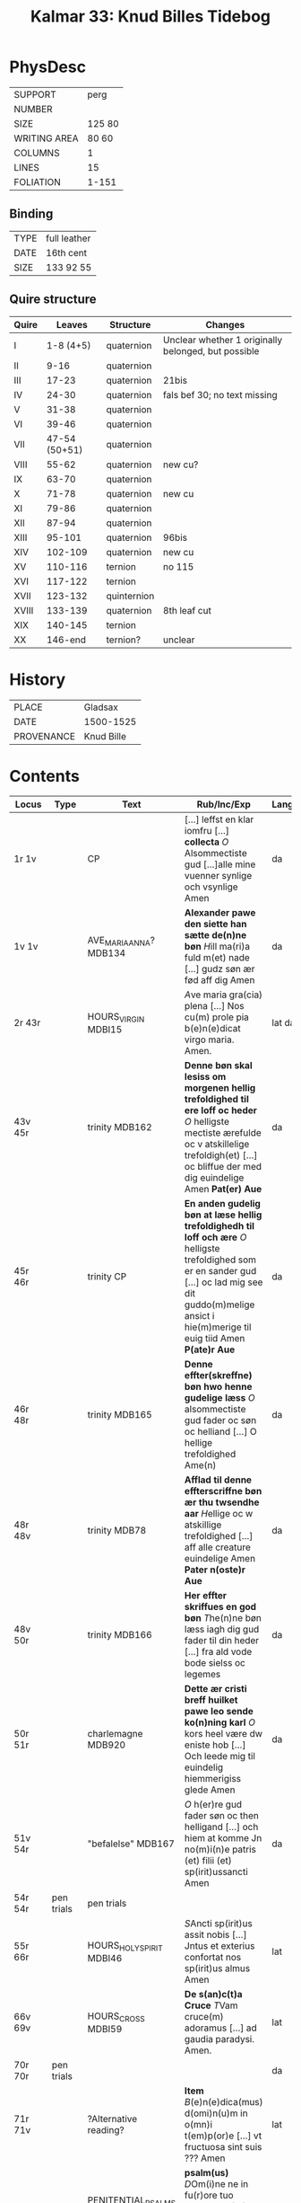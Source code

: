 #+Title: Kalmar 33: Knud Billes Tidebog


* PhysDesc
|--------------+--------|
| SUPPORT      | perg   |
| NUMBER       |        |
| SIZE         | 125 80 |
| WRITING AREA | 80 60  |
| COLUMNS      | 1      |
| LINES        | 15     |
| FOLIATION    | 1-151  |
|--------------+--------|

** Binding
|------+--------------|
| TYPE | full leather |
| DATE | 16th cent    |
| SIZE | 133 92 55    |
|------+--------------|

** Quire structure
|-------+---------------+-------------+-----------------------------------------------------|
| Quire |        Leaves | Structure   | Changes                                             |
|-------+---------------+-------------+-----------------------------------------------------|
| I     |     1-8 (4+5) | quaternion  | Unclear whether 1 originally belonged, but possible |
| II    |          9-16 | quaternion  |                                                     |
| III   |         17-23 | quaternion  | 21bis                                               |
| IV    |         24-30 | quaternion  | fals bef 30; no text missing                        |
| V     |         31-38 | quaternion  |                                                     |
| VI    |         39-46 | quaternion  |                                                     |
| VII   | 47-54 (50+51) | quaternion  |                                                     |
| VIII  |         55-62 | quaternion  | new cu?                                             |
| IX    |         63-70 | quaternion  |                                                     |
| X     |         71-78 | quaternion  | new cu                                              |
| XI    |         79-86 | quaternion  |                                                     |
| XII   |         87-94 | quaternion  |                                                     |
| XIII  |        95-101 | quaternion  | 96bis                                               |
| XIV   |       102-109 | quaternion  | new cu                                              |
| XV    |       110-116 | ternion     | no 115                                              |
| XVI   |       117-122 | ternion     |                                                     |
| XVII  |       123-132 | quinternion |                                                     |
| XVIII |       133-139 | quaternion  | 8th leaf cut                                        |
| XIX   |       140-145 | ternion     |                                                     |
| XX    |       146-end | ternion?    | unclear                                             |
|-------+---------------+-------------+-----------------------------------------------------|

* History
|------------+------------|
| PLACE      | Gladsax    |
| DATE       | 1500-1525  |
| PROVENANCE | Knud Bille |
|------------+------------|

* Contents
|------------+------------+---------------------------+-------------------------------------------------------------------------------------------------------------------------------------------------------------------------------------------------------------------+----------+-------------------|
| Locus      | Type       | Text                      | Rub/Inc/Exp                                                                                                                                                                                                       | Language | Status            |
|------------+------------+---------------------------+-------------------------------------------------------------------------------------------------------------------------------------------------------------------------------------------------------------------+----------+-------------------|
| 1r 1v      |            | CP                        | [...] leffst en klar iomfru [...] *collecta* [[O]] Alsommectiste gud [...]alle mine vuenner synlige och vsynlige Amen                                                                                                 | da       | main/added defect |
| 1v 1v      |            | AVE_MARIA_ANNA? MDB134    | *Alexander pawe den siette han sætte de(n)ne bøn* [[H]]ill ma(ri)a fuld m(et) nade [...] gudz søn ær fød aff dig Amen                                                                                                 | da       | main/added        |
| 2r 43r     |            | HOURS_VIRGIN MDBI15       | [[A]]ve maria gra(cia) plena [...] Nos cu(m) prole pia b(e)n(e)dicat virgo maria. Amen.                                                                                                                               | lat da   | main              |
| 43v 45r    |            | trinity MDB162            | *Denne bøn skal lesiss om morgenen hellig trefoldighed til ere loff oc heder* [[O]] helligste mectiste ærefulde oc v atskillelige trefoldigh(et) [...] oc bliffue der med dig euindelige Amen *Pat(er) Aue*           | da       | main              |
| 45r 46r    |            | trinity CP                | *En anden gudelig bøn at læse hellig trefoldighedh til loff och ære* [[O]] helligste trefoldighed som er en sander gud [...] oc lad mig see dit guddo(m)melige ansict i hie(m)merige til euig tiid Amen *P(ate)r Aue* | da       | main              |
| 46r 48r    |            | trinity MDB165            | *Denne effter(skreffne) bøn hwo henne gudelige læss* [[O]] alsommectiste gud fader oc søn oc helliand [...] O hellige trefoldighed Ame(n)                                                                             | da       | main              |
| 48r 48v    |            | trinity MDB78             | *Afflad til denne effterscriffne bøn ær thu twsendhe aar* [[H]]ellige oc w atskillige trefoldighed [...] aff alle creature euindelige Amen *Pater n(oste)r Aue*                                                       | da       | main              |
| 48v 50r    |            | trinity MDB166            | *Her effter skriffues en god bøn* [[T]]he(n)ne bøn læss iagh dig gud fader til din heder [...] fra ald vode bode sielss oc legemes                                                                                    | da       | main              |
| 50r 51r    |            | charlemagne MDB920        | *Dette ær cristi breff huilket pawe leo sende ko(n)ning karl* [[O]] kors heel være dw eniste hob [...] Och leede mig til euindelig hiemmerigiss glede Amen                                                            | da       | main              |
| 51v 54r    |            | "befalelse" MDB167        | [[O]] h(er)re gud fader søn oc then helligand [...] och hiem at komme Jn no(m)i(n)e patris (et) filii (et) sp(irit)ussancti Amen                                                                                      | da       | main              |
| 54r 54r    | pen trials | pen trials                |                                                                                                                                                                                                                   |          | added             |
| 55r 66r    |            | HOURS_HOLY_SPIRIT MDBI46  | [[S]]Ancti sp(irit)us assit nobis [...] Jntus et exterius confortat nos sp(irit)us almus Amen                                                                                                                         | lat      | main              |
| 66v 69v    |            | HOURS_CROSS MDBI59        | *De s(an)c(t)a Cruce* [[T]]Vam cruce(m) adoramus [...] ad gaudia paradysi. Amen.                                                                                                                                      | lat      | main              |
| 70r 70r    | pen trials |                           |                                                                                                                                                                                                                   | da       | added             |
| 71r 71v    |            | ?Alternative reading?     | *Item* [[B]](e)n(e)dica(mus) d(omi)n(u)m in o(mn)i t(em)p(or)e [...] vt fructuosa sint suis ??? Amen                                                                                                                  | lat      | main              |
| 71r        |            | PENITENTIAL_PSALMS MDBI63 | *psalm(us)* [[D]]Om(i)ne ne in fu(r)ore tuo arguas me [...] et ut au(er)tas indignac(i)o(nem) suam a nobis                                                                                                            | lat      | main              |
| 84v 93v    |            | LITANY MDBI69             | [[K]]yrieleison [[X]](rist)eeleison [...] Per (christu)m Dominu(m) nostrum. Amen.                                                                                                                                         | lat      | main              |
| 94r 94v    |            | JEROME CP                 | *De sancto Jeronimo or(ati)o* [[O]] s(a)c(ri)ssime confessor dei [...] ac clarissima necnon Jocundissima diuinitate Jn eternu(m). Amen.                                                                               | lat      | main              |
| 94v 96r    |            | ERASMUS CP                | *En bøn til Sancte rasm(us)* [[O]] Dw alder klariste gudz mertir [...] och salighed i hiemmerige Amen *p(ate)r n(oste)r*                                                                                              | da       | main/added        |
| 96r 96v    |            | SEBASTIAN MDB330          | *EN god bøn aff sancto sebastiano* [[A]]Ancte sebastiane stor ær din thro [...] oc aff braad død for din hellige bøn Amen *P(ate)r nost(er) Aue maria gracia*                                                         | da       | main/added        |
| 96v 96bisv |            | ANGEL MDB921              | *En god bøn til sin hellige ængild* [[H]]eel vare dw velsignede gudz hellige ængild [...] oc alle gudz helgen maa loffwe gud euindelige vnden ænde Amen                                                               | da       | main/added        |
| 96bisv 97v |            | magi CP                   | *En bøn til de hellige iij kong(er)* [[O]] J hellige tre konger iaspar Melchior och balthazar [...] oc disligest fraa braadød oc alt ande ontth Amen                                                                  | da       | main/added        |
| 97v 98r    |            | CHRISTOPHER MDB149        | *Hær byriess en god bøn aff then verdige herre oc martir Sancte christoffer* [[O]] hellige h(er)re Sancte cristoffer [...] oc m(et) sallighed dø och fanghe then ewinderllig ære Ame(n) *Pater noster Aue maria*      | da       | main/added        |
| 98v 98v    | added      |                           |                                                                                                                                                                                                                   |          |                   |
| 99r 99r    | annal      | 1536                      | Anno d(omi)nj M C XXX VI J mellom [...] Kong Ffrederick(is) Søn (et_cetera)                                                                                                                                       | da       | added             |
| 99v 99v    | annal      | 1440/1?                   |                                                                                                                                                                                                                   |          |                   |
| 102r 132v  |            | VIGIL_MORT                | *Vigilie mortuor(u)m* Placebo [[D]]Ilexi qui [...]                                                                                                                                                                    |          |                   |
| 124r ...   |            | final three lessons       | *Venth om bladeth saa faar tw then sywende leytze th(e)r ath See* *l(e)ctio vij(ra)* [[S]]p(irit)us meus [...]  Requiesca(n)t i(n) pace Ame(n)                                                                        | lat      | main              |
| 133r 134r  |            | [MDB16]                   | *Her begynnes een god bøn aff wor herris pynelsæ oc th(e)r er ganskæ stort afflath til giffwet se(?)* [[D]]Eus qui pro rede(m)pc(i)one [...] p(er) o(mn)ia secula seculorum. Amen.                                    | lat da   | main              |
| 134r 135r  |            | [MDB81]                   | *Orac(i)o bona* [[A]]VE dextera manus (christi) [...] [[faciant amore feru(er)tes. Per.                                                                                                                               | lat      | main              |
| 135r 136v  |            | BERNHARD                  | *Sancti bernardi bøn.* [[I]]llumina oculos meos [...] Per (chr)istum Dominu(m) nostrum. Amen.                                                                                                                         | lat da   | main              |
| 137r 139v  |            | VERSE_GREGORY MDB191      | *SAnctus gregorius pawe dictede* [[O]] h(er)re ih(es)u criste Jag til beder dig [...] tiil liff oc siel nw oc ewindelige                                                                                              | da       | main              |
| 139v 145v  |            | NAME_PRAYER MDB88         | *Hwo som denne effter(skreffne) bøn læss hwer dag* [[O]] Alsomectiste gud [...] gud fader och den hellige and nw oc ewindelige Amen *Pater n(oste)r Aue ma(ria) Sanct(us) gregorius paw*                              | da       | main              |
| 145v 151r  |            | gregory MDB203            | +connected to 191?                                                                                                                                                                                                |          |                   |
|------------+------------+---------------------------+-------------------------------------------------------------------------------------------------------------------------------------------------------------------------------------------------------------------+----------+-------------------|
